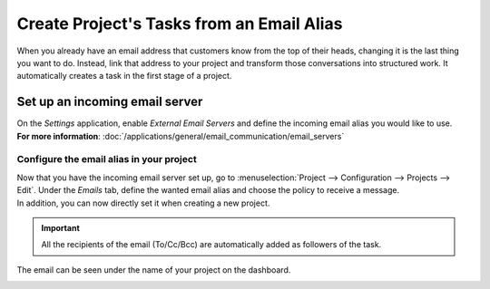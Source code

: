 ==========================================
Create Project's Tasks from an Email Alias
==========================================

When you already have an email address that customers know from the top of their heads, changing
it is the last thing you want to do. Instead, link that address to your project and transform
those conversations into structured work. It automatically creates a task in the first stage
of a project.

Set up an incoming email server
===============================

| On the *Settings* application, enable *External Email Servers* and define the incoming email
  alias you would like to use.
| **For more information**: :doc:`/applications/general/email_communication/email_servers`

Configure the email alias in your project
-----------------------------------------

| Now that you have the incoming email server set up, go to
  :menuselection:`Project --> Configuration --> Projects --> Edit`. Under the *Emails* tab, define
  the wanted email alias and choose the policy to receive a message.
| In addition, you can now directly set it when creating a new project.

.. image:: email_alias/email_project.png
   :align: center
   :alt: In the settings of your project, define the emails alias under the tab email in Thrive Bureau ERP Project

.. important::
   All the recipients of the email (To/Cc/Bcc) are automatically added as followers of the task.

The email can be seen under the name of your project on the dashboard.

.. image:: email_alias/email_dashboard_project.png
   :align: center
   :height: 300
   :alt: View of the email alias chosen on the dashboard view in Thrive Bureau ERP Project
